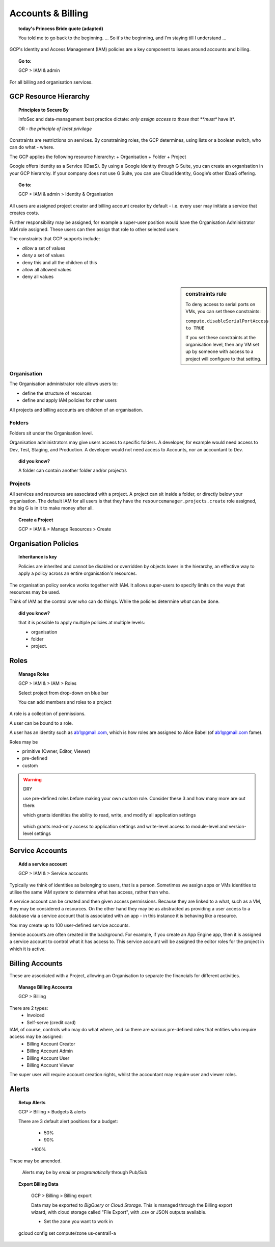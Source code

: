 

==================
Accounts & Billing
==================

.. topic:: today's Princess Bride quote (adapted)

	You told me to go back to the beginning. ... So it's the beginning, and I'm staying till I understand ...

GCP's Identity and Access Management (IAM) policies are a key component to issues around accounts and billing. 

.. topic:: Go to:

	GCP > IAM & admin


For all billing and organisation services.

GCP Resource Hierarchy
======================

.. topic:: Principles to Secure By
	
	InfoSec and data-management best practice dictate: *only assign access to those that **must** have it*.

	OR - *the principle of least privilege*

Constraints are restrictions on services. By constraining roles, the GCP determines, using lists or a boolean switch, who can do what - where.

The GCP applies the following resource hierarchy: 
+ Organisation
+ Folder
+ Project

Google offers Identity as a Service (IDaaS). By using a Google identity through G Suite, you can create an organisation in your GCP hierarchy. If your company does not use G Suite, you can use Cloud Identity, Google’s other IDaaS offering.

.. topic:: Go to:

	GCP > IAM & admin > Identity & Organisation

All users are assigned project creator and billing account creator by default - i.e. every user may initiate a service that creates costs.

Further responsibility may be assigned, for example a super-user position would have the Organisation Administrator IAM role assigned. These users can then assign that role to other selected users.

The constraints that GCP supports include:

+ *allow* a set of values
+ *deny* a set of values
+ deny this and all the children of this
+ allow all allowed values
+ deny all values

.. sidebar:: constraints rule

	To deny access to serial ports on VMs, you can set these constraints:

	``compute.disableSerialPortAccess to TRUE``

	If you set these constraints at the organisation level, then any VM set up by someone with access to a project will configure to that setting.


Organisation
-------------

The Organisation administrator role allows users to:

+ define the structure of resources
+ define and apply IAM policies for other users

All projects and billing accounts are children of an organisation. 



Folders
--------


Folders sit under the Organisation level. 

Organisation administrators may give users access to specific folders. A developer, for example would need access to Dev, Test, Staging, and Production. A developer would not need access to Accounts, nor an accountant to Dev.

.. topic:: did you know?

	A folder can contain another folder and/or project/s


Projects
---------

All services and resources are associated with a project. A project can sit inside a folder, or directly below your organisation. The default IAM for all users is that they have the ``resourcemanager.projects.create`` role assigned, the big G is in it to make money after all.

.. topic:: Create a Project

	GCP > IAM & > Manage Resources > Create


Organisation Policies
======================

.. topic:: Inheritance is key

	Policies are inherited and
	cannot be disabled or overridden by objects lower in the hierarchy, an effective way to apply a policy across an entire organisation's resources.


The organisation policy service works together with IAM. It allows super-users to specify limits on the ways that resources may be used. 

Think of IAM as the control over *who* can do things. While the policies determine *what* can be done.


.. topic:: did you know? 

	that it is possible to apply multiple policies at multiple levels: 

	+ organisation
	+ folder
	+ project.


Roles
=====

.. topic:: Manage Roles

	GCP > IAM & > IAM > Roles 

	Select project from drop-down on blue bar

	You can add members and roles to a project

A role is a collection of permissions.

A user can be bound to a role.

A user has an identity such as ab1@gmail.com, which is how roles are assigned to Alice Babel (of ab1@gmail.com fame). 

Roles may be

+ primitive (Owner, Editor, Viewer)
+ pre-defined
+ custom


.. warning:: DRY
	
	use pre-defined roles before making your own *custom* role. Consider these 3 and how many more are out there:

	.. code-block:: bash
		:linenos:

		appengine.appAdmin

	which grants identities the ability to read, write, and modify all application settings


		.. code-block:: bash
			:linenos:

			appengine.ServiceAdmin

	which grants read-only access to application settings and write-level access to module-level and version-level settings


.. code-block:: bash
	:linenos:

	appengine.appViewer

	which grants read-only access to applications


Service Accounts
=================


.. topic:: Add a service account

	GCP > IAM & > Service accounts

Typically we think of identities as belonging to users, that is a person. Sometimes we assign apps or VMs identities to utilise the same IAM system to determine what has access, rather than who.

A service account can be created and then given access permissions. Because they are linked to a what, such as a VM, they may be considered a resources. On the other hand they may be as abstracted as providing a user access to a database via a service account that is associated with an app - in this instance it is behaving like a resource.

You may create up to 100 user-defined service accounts.

Service accounts are often created in the background. For example, if you create an App Engine app, then it is assigned a service account to control what it has access to. This service account will be assigned the editor roles for the project in which it is active.


Billing Accounts
=================

These are associated with a Project, allowing an Organisation to separate the financials for different activities.

.. topic:: Manage Billing Accounts

	GCP > Billing

There are 2 types:
	+ Invoiced
	+ Self-serve (credit card)

IAM, of course, controls who may do what where, and so there are various pre-defined roles that entities who require access may be assigned:
	+ Billing Account Creator
	+ Billing Account Admin
	+ Billing Account User
	+ Billing Account Viewer

The super user will require account creation rights, whilst the accountant may require user and viewer roles.

Alerts
=======

.. topic:: Setup Alerts

	GCP > Billing > Budgets & alerts

	There are 3 default alert positions for a budget:

		+ 50%
		+ 90%
		+100%

These may be amended.

	Alerts may be by *email* or *programatically* through Pub/Sub

.. topic:: Export Billing Data

	GCP > Billing > Billing export

	Data may be exported to *BigQuery* or *Cloud Storage*. This is managed through the Billing export wizard, with cloud storage called "File Export", with .csv or JSON outputs available.

	+ Set the zone you want to work in

	.. code-block:: bash
    
    gcloud config set compute/zone us-central1-a





